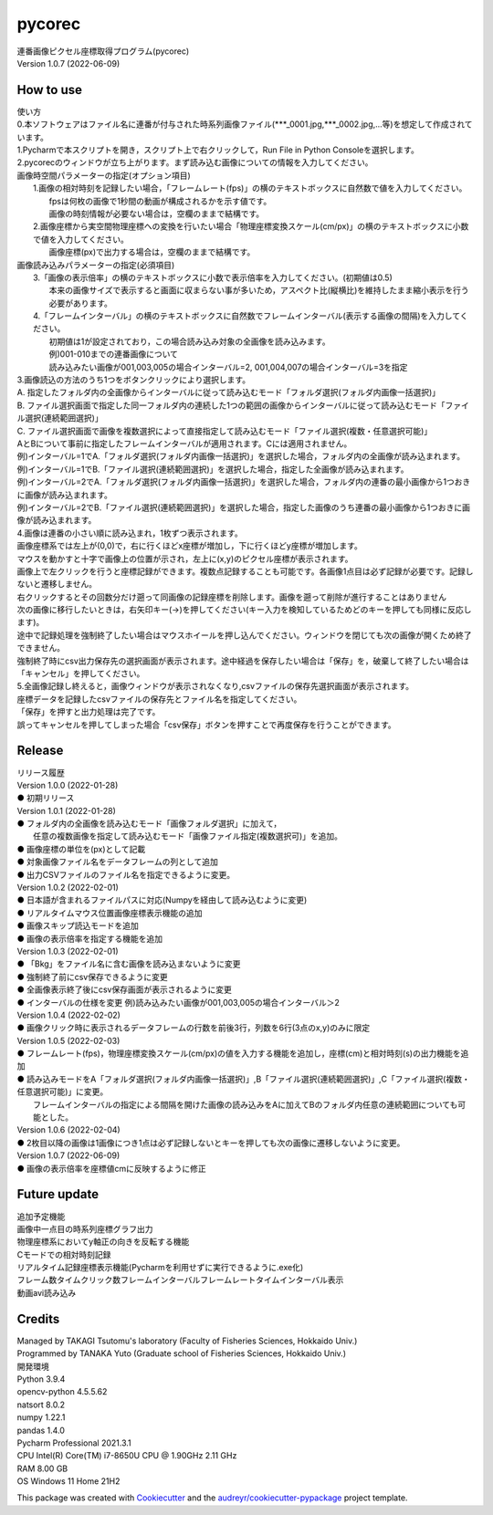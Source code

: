 =======
pycorec
=======

| 連番画像ピクセル座標取得プログラム(pycorec)
| Version 1.0.7 (2022-06-09)

How to use
--------
| 使い方
| 0.本ソフトウェアはファイル名に連番が付与された時系列画像ファイル(***_0001.jpg,***_0002.jpg,...等)を想定して作成されています。

| 1.Pycharmで本スクリプトを開き，スクリプト上で右クリックして，Run File in Python Consoleを選択します。

| 2.pycorecのウィンドウが立ち上がります。まず読み込む画像についての情報を入力してください。
| 画像時空間パラメーターの指定(オプション項目)
|   1.画像の相対時刻を記録したい場合，「フレームレート(fps)」の横のテキストボックスに自然数で値を入力してください。
|     fpsは何枚の画像で1秒間の動画が構成されるかを示す値です。
|     画像の時刻情報が必要ない場合は，空欄のままで結構です。
|   2.画像座標から実空間物理座標への変換を行いたい場合「物理座標変換スケール(cm/px)」の横のテキストボックスに小数で値を入力してください。
|     画像座標(px)で出力する場合は，空欄のままで結構です。

| 画像読み込みパラメーターの指定(必須項目)
|   3.「画像の表示倍率」の横のテキストボックスに小数で表示倍率を入力してください。(初期値は0.5)
|     本来の画像サイズで表示すると画面に収まらない事が多いため，アスペクト比(縦横比)を維持したまま縮小表示を行う必要があります。
|   4.「フレームインターバル」の横のテキストボックスに自然数でフレームインターバル(表示する画像の間隔)を入力してください。
|       初期値は1が設定されており，この場合読み込み対象の全画像を読み込みます。
|       例)001-010までの連番画像について
|       読み込みたい画像が001,003,005の場合インターバル=2, 001,004,007の場合インターバル=3を指定


| 3.画像読込の方法のうち1つをボタンクリックにより選択します。
| A. 指定したフォルダ内の全画像からインターバルに従って読み込むモード「フォルダ選択(フォルダ内画像一括選択)」
| B. ファイル選択画面で指定した同一フォルダ内の連続した1つの範囲の画像からインターバルに従って読み込むモード「ファイル選択(連続範囲選択)」
| C. ファイル選択画面で画像を複数選択によって直接指定して読み込むモード「ファイル選択(複数・任意選択可能)」

| AとBについて事前に指定したフレームインターバルが適用されます。Cには適用されません。
| 例)インターバル=1でA.「フォルダ選択(フォルダ内画像一括選択)」を選択した場合，フォルダ内の全画像が読み込まれます。
| 例)インターバル=1でB.「ファイル選択(連続範囲選択)」を選択した場合，指定した全画像が読み込まれます。
| 例)インターバル=2でA.「フォルダ選択(フォルダ内画像一括選択)」を選択した場合，フォルダ内の連番の最小画像から1つおきに画像が読み込まれます。
| 例)インターバル=2でB.「ファイル選択(連続範囲選択)」を選択した場合，指定した画像のうち連番の最小画像から1つおきに画像が読み込まれます。

| 4.画像は連番の小さい順に読み込まれ，1枚ずつ表示されます。
| 画像座標系では左上が(0,0)で，右に行くほどx座標が増加し，下に行くほどy座標が増加します。
| マウスを動かすと十字で画像上の位置が示され，左上に(x,y)のピクセル座標が表示されます。
| 画像上で左クリックを行うと座標記録ができます。複数点記録することも可能です。各画像1点目は必ず記録が必要です。記録しないと遷移しません。
| 右クリックするとその回数分だけ遡って同画像の記録座標を削除します。画像を遡って削除が進行することはありません
| 次の画像に移行したいときは，右矢印キー(→)を押してください(キー入力を検知しているためどのキーを押しても同様に反応します)。
| 途中で記録処理を強制終了したい場合はマウスホイールを押し込んでください。ウィンドウを閉じても次の画像が開くため終了できません。
| 強制終了時にcsv出力保存先の選択画面が表示されます。途中経過を保存したい場合は「保存」を，破棄して終了したい場合は「キャンセル」を押してください。

| 5.全画像記録し終えると，画像ウィンドウが表示されなくなり,csvファイルの保存先選択画面が表示されます。
| 座標データを記録したcsvファイルの保存先とファイル名を指定してください。
| 「保存」を押すと出力処理は完了です。
| 誤ってキャンセルを押してしまった場合「csv保存」ボタンを押すことで再度保存を行うことができます。

Release
--------
| リリース履歴
| Version 1.0.0 (2022-01-28)
| ● 初期リリース
| Version 1.0.1 (2022-01-28)
| ● フォルダ内の全画像を読み込むモード「画像フォルダ選択」に加えて，
|   任意の複数画像を指定して読み込むモード「画像ファイル指定(複数選択可)」を追加。
| ● 画像座標の単位を(px)として記載
| ● 対象画像ファイル名をデータフレームの列として追加
| ● 出力CSVファイルのファイル名を指定できるように変更。
| Version 1.0.2 (2022-02-01)
| ● 日本語が含まれるファイルパスに対応(Numpyを経由して読み込むように変更)
| ● リアルタイムマウス位置画像座標表示機能の追加
| ● 画像スキップ読込モードを追加
| ● 画像の表示倍率を指定する機能を追加
| Version 1.0.3 (2022-02-01)
| ● 「Bkg」をファイル名に含む画像を読み込まないように変更
| ● 強制終了前にcsv保存できるように変更
| ● 全画像表示終了後にcsv保存画面が表示されるように変更
| ● インターバルの仕様を変更 例)読み込みたい画像が001,003,005の場合インターバル＞2
| Version 1.0.4 (2022-02-02)
| ● 画像クリック時に表示されるデータフレームの行数を前後3行，列数を6行(3点のx,y)のみに限定
| Version 1.0.5 (2022-02-03)
| ● フレームレート(fps)，物理座標変換スケール(cm/px)の値を入力する機能を追加し，座標(cm)と相対時刻(s)の出力機能を追加
| ● 読み込みモードをA「フォルダ選択(フォルダ内画像一括選択)」,B「ファイル選択(連続範囲選択)」,C「ファイル選択(複数・任意選択可能)」に変更。
|   フレームインターバルの指定による間隔を開けた画像の読み込みをAに加えてBのフォルダ内任意の連続範囲についても可能とした。
| Version 1.0.6 (2022-02-04)
| ● 2枚目以降の画像は1画像につき1点は必ず記録しないとキーを押しても次の画像に遷移しないように変更。
| Version 1.0.7 (2022-06-09)
| ● 画像の表示倍率を座標値cmに反映するように修正







Future update
--------

| 追加予定機能
| 画像中一点目の時系列座標グラフ出力
| 物理座標系においてy軸正の向きを反転する機能
| Cモードでの相対時刻記録
| リアルタイム記録座標表示機能(Pycharmを利用せずに実行できるように.exe化)
| フレーム数タイムクリック数フレームインターバルフレームレートタイムインターバル表示
| 動画avi読み込み

Credits
-------
| Managed by TAKAGI Tsutomu's laboratory (Faculty of Fisheries Sciences, Hokkaido Univ.)
| Programmed by TANAKA Yuto (Graduate school of Fisheries Sciences, Hokkaido Univ.)
| 開発環境
| Python 3.9.4
| opencv-python 4.5.5.62
| natsort 8.0.2
| numpy 1.22.1
| pandas 1.4.0
| Pycharm Professional 2021.3.1
| CPU   Intel(R) Core(TM) i7-8650U CPU @ 1.90GHz   2.11 GHz
| RAM   8.00 GB
| OS    Windows 11 Home 21H2

This package was created with Cookiecutter_ and the `audreyr/cookiecutter-pypackage`_ project template.

.. _Cookiecutter: https://github.com/audreyr/cookiecutter
.. _`audreyr/cookiecutter-pypackage`: https://github.com/audreyr/cookiecutter-pypackage
